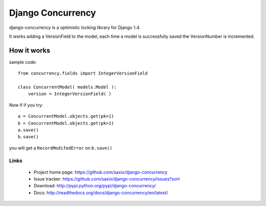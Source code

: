 Django Concurrency
==================


.. image:: https://secure.travis-ci.org/saxix/django-concurrency.png?branch=master
   :target: http://travis-ci.org/saxix/django-concurrency/


django-concurrency is a optimistic locking library for Django 1.4.

It works adding a VersionField to the model, each time a model is successfully saved the VersionNumber is
incremented.


How it works
------------
sample code::

    from concurrency.fields import IntegerVersionField

    class ConcurrentModel( models.Model ):
        version = IntegerVersionField( )

Now if if you try::

    a = ConcurrentModel.objects.get(pk=1)
    b = ConcurrentModel.objects.get(pk=1)
    a.save()
    b.save()

you will get a ``RecordModifedError`` on ``b.save()``

Links
~~~~~

   * Project home page: https://github.com/saxix/django-concurrency
   * Issue tracker: https://github.com/saxix/django-concurrency/issues?sort
   * Download: http://pypi.python.org/pypi/django-concurrency/
   * Docs: http://readthedocs.org/docs/django-concurrency/en/latest/


